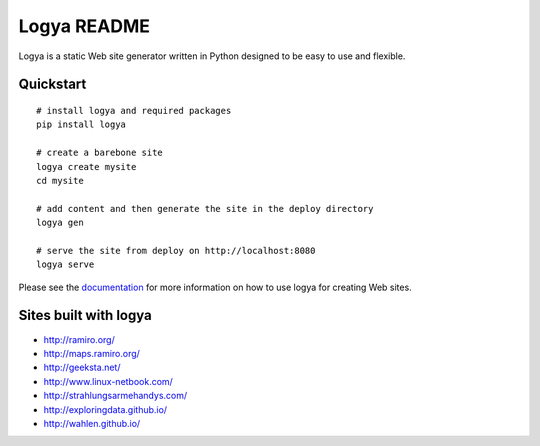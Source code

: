 Logya README
============

.. image:: https://badge.fury.io/py/logya.png
        :target: http://badge.fury.io/py/logya
.. image:: https://travis-ci.org/yaph/logya.png?branch=master
        :target: https://travis-ci.org/yaph/logya

Logya is a static Web site generator written in Python designed to be easy
to use and flexible.

Quickstart
----------

::

    # install logya and required packages
    pip install logya

    # create a barebone site
    logya create mysite
    cd mysite

    # add content and then generate the site in the deploy directory
    logya gen

    # serve the site from deploy on http://localhost:8080
    logya serve


Please see the `documentation`_ for more information on how to use logya for
creating Web sites.

Sites built with logya
----------------------

* http://ramiro.org/
* http://maps.ramiro.org/
* http://geeksta.net/
* http://www.linux-netbook.com/
* http://strahlungsarmehandys.com/
* http://exploringdata.github.io/
* http://wahlen.github.io/

.. _`documentation`: http://pythonhosted.org/logya
.. _`GitHub Issues`: https://github.com/yaph/logya/issues